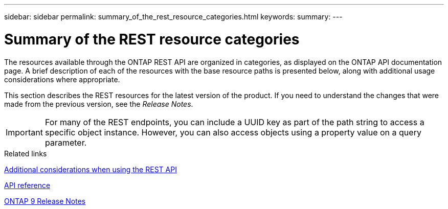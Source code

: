 ---
sidebar: sidebar
permalink: summary_of_the_rest_resource_categories.html
keywords:
summary:
---

= Summary of the REST resource categories
:hardbreaks:
:nofooter:
:icons: font
:linkattrs:
:imagesdir: ./media/

//
// This file was created with NDAC Version 2.0 (August 17, 2020)
//
// 2020-12-10 15:58:00.695900
//

[.lead]
The resources available through the ONTAP REST API are organized in categories, as displayed on the ONTAP API documentation page. A brief description of each of the resources with the base resource paths is presented below, along with additional usage considerations where appropriate.

This section describes the REST resources for the latest version of the product. If you need to understand the changes that were made from the previous version, see the _Release Notes_.

[IMPORTANT]
For many of the REST endpoints, you can include a UUID key as part of the path string to access a specific object instance. However, you can also access objects using a property value on a query parameter.

.Related links

link:additional_considerations_when_using_the_rest_api.html[Additional considerations when using the REST API]

link:api_reference.html[API reference]

https://library.netapp.com/ecmdocs/ECMLP2492508/html/frameset.html[ONTAP 9 Release Notes^]
